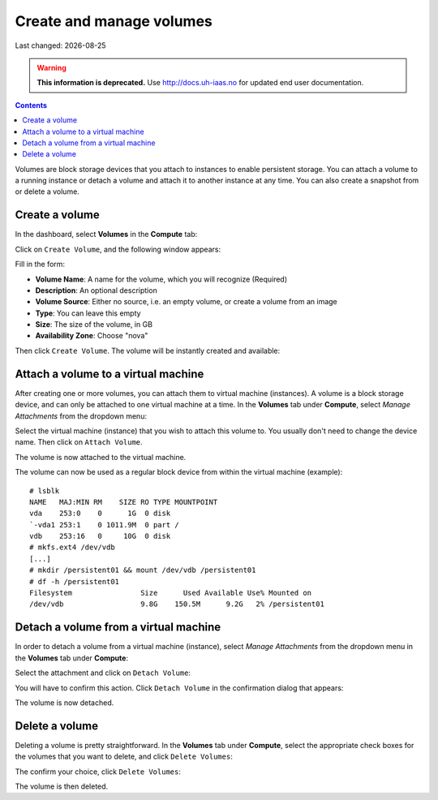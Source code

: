 .. |date| date::

Create and manage volumes
=========================

Last changed: |date|

.. WARNING::
  **This information is deprecated.** Use http://docs.uh-iaas.no for updated
  end user documentation.

.. contents::


Volumes are block storage devices that you attach to instances to
enable persistent storage. You can attach a volume to a running
instance or detach a volume and attach it to another instance at any
time. You can also create a snapshot from or delete a volume.


Create a volume
---------------

In the dashboard, select **Volumes** in the **Compute** tab:

.. image:: images/dashboard-volumes-01.png
   :align: center
   :alt: Dashboard - Compute -> Volumes

Click on ``Create Volume``, and the following window appears:

.. image:: images/dashboard-create-volume-01.png
   :align: center
   :alt: Dashboard - Create Volume

Fill in the form:

* **Volume Name**: A name for the volume, which you will recognize
  (Required)
* **Description**: An optional description
* **Volume Source**: Either no source, i.e. an empty volume, or create
  a volume from an image
* **Type**: You can leave this empty
* **Size**: The size of the volume, in GB
* **Availability Zone**: Choose "nova"

Then click ``Create Volume``. The volume will be instantly created and
available:

.. image:: images/dashboard-create-volume-02.png
   :align: center
   :alt: Dashboard - Create Volume finished


Attach a volume to a virtual machine
------------------------------------

After creating one or more volumes, you can attach them to virtual
machine (instances). A volume is a block storage device, and can only
be attached to one virtual machine at a time. In the **Volumes** tab
under **Compute**, select *Manage Attachments* from the dropdown menu:

.. image:: images/dashboard-attach-volume-01.png
   :align: center
   :alt: Dashboard - Attach volume

Select the virtual machine (instance) that you wish to attach this
volume to. You usually don't need to change the device name. Then
click on ``Attach Volume``.

.. image:: images/dashboard-attach-volume-02.png
   :align: center
   :alt: Dashboard - Attach volume part 2

The volume is now attached to the virtual machine.

.. image:: images/dashboard-attach-volume-03.png
   :align: center
   :alt: Dashboard - Attach volume finished

The volume can now be used as a regular block device from within the
virtual machine (example)::

  # lsblk
  NAME   MAJ:MIN RM    SIZE RO TYPE MOUNTPOINT
  vda    253:0    0      1G  0 disk
  `-vda1 253:1    0 1011.9M  0 part /
  vdb    253:16   0     10G  0 disk
  # mkfs.ext4 /dev/vdb
  [...]
  # mkdir /persistent01 && mount /dev/vdb /persistent01
  # df -h /persistent01
  Filesystem                Size      Used Available Use% Mounted on
  /dev/vdb                  9.8G    150.5M      9.2G   2% /persistent01



Detach a volume from a virtual machine
--------------------------------------

In order to detach a volume from a virtual machine (instance),
select *Manage Attachments* from the dropdown menu in the **Volumes** tab
under **Compute**:

.. image:: images/dashboard-detach-volume-01.png
   :align: center
   :alt: Dashboard - Detach volume

Select the attachment and click on ``Detach Volume``:

.. image:: images/dashboard-detach-volume-02.png
   :align: center
   :alt: Dashboard - Detach volume part 2

You will have to confirm this action. Click ``Detach Volume`` in the
confirmation dialog that appears:

.. image:: images/dashboard-detach-volume-03.png
   :align: center
   :alt: Dashboard - Detach volume confirmation

The volume is now detached.


Delete a volume
---------------

Deleting a volume is pretty straightforward. In the **Volumes** tab
under **Compute**, select the appropriate check boxes for the volumes
that you want to delete, and click ``Delete Volumes``:

.. image:: images/dashboard-delete-volume-01.png
   :align: center
   :alt: Dashboard - Delete volumes

The confirm your choice, click ``Delete Volumes``:

.. image:: images/dashboard-delete-volume-02.png
   :align: center
   :alt: Dashboard - Delete volumes confirmation

The volume is then deleted.
